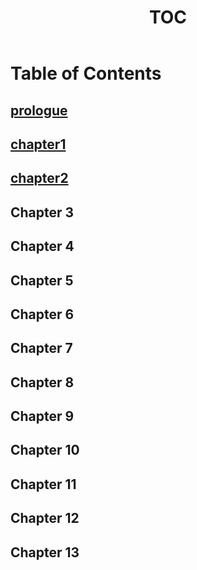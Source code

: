 :PROPERTIES:
:ID:       b03d84a3-99cc-48fc-9f75-db5249eaf645
:END:
#+title: TOC

* Table of Contents

** [[id:f2bc51c5-b08a-42ac-a52f-e89d90124bcb][prologue]]
   :PROPERTIES:
   :TIMELINE: past
   :FOCUS: Nazi Discovery—Himmler receives the relic and deciphers the Antarctic star map.
   :END:

** [[id:0674a0e6-af7f-4030-b348-c75d8dcac6c5][chapter1]]
   :PROPERTIES:
   :TIMELINE: [[id:76ee41b8-fed0-45f0-b4c4-9f1f76e8b71f][present]]
   :FOCUS: Vikram Sharma discovers a "glitch" in his physics experiments, something fundamentally wrong with reality.
   :END:

** [[id:68ace8c8-00cc-4d05-91b3-2f156240656a][chapter2]]
   :PROPERTIES:
   :TIMELINE: past
   :FOCUS: Dr. Anirudh Sharma’s Life—His work in ancient astronomy and mythology. He’s abruptly taken by intelligence agents.
   :END:

** Chapter 3
   :PROPERTIES:
   :TIMELINE: 2020s (Present)
   :FOCUS: Vikram Digs Deeper—He finds declassified WWII files referencing his grandfather’s name.
   :END:

** Chapter 4
   :PROPERTIES:
   :TIMELINE: 1940s (Past)
   :FOCUS: Eve Sinclair at Bletchley Park—She deciphers Nazi transmissions about Antarctica.
   :END:

** Chapter 5
   :PROPERTIES:
   :TIMELINE: 2020s (Present)
   :FOCUS: Vikram's Reality Cracks—He starts experiencing strange anomalies, possibly visions of the past.
   :END:

** Chapter 6
   :PROPERTIES:
   :TIMELINE: 1940s (Past)
   :FOCUS: Sharma and Eve Meet—She’s assigned to work with him; their journey begins.
   :END:

** Chapter 7
   :PROPERTIES:
   :TIMELINE: 2020s (Present)
   :FOCUS: Vikram Tries to Find the Monolith—His research leads him to Antarctica.
   :END:

** Chapter 8
   :PROPERTIES:
   :TIMELINE: 1940s (Past)
   :FOCUS: Mission to Antarctica—Sharma and Eve embark on a covert operation.
   :END:

** Chapter 9
   :PROPERTIES:
   :TIMELINE: 2020s (Present)
   :FOCUS: Vikram Experiences a Full Breakdown—Reality glitches intensify; he sees visions of his grandfather.
   :END:

** Chapter 10
   :PROPERTIES:
   :TIMELINE: 1940s (Past)
   :FOCUS: Antarctica: First Contact with the Monolith—Sharma realizes what the Brahmastra truly is.
   :END:

** Chapter 11
   :PROPERTIES:
   :TIMELINE: 2020s (Present)
   :FOCUS: Vikram Finds the Site—He uncovers the buried Nazi base but realizes he's not alone.
   :END:

** Chapter 12
   :PROPERTIES:
   :TIMELINE: 1940s (Past)
   :FOCUS: Betrayal & Catastrophe—The Nazi attempt to use the artifact ends in disaster.
   :END:

** Chapter 13
   :PROPERTIES:
   :TIMELINE: 2020s (Present)
   :FOCUS: Final Revelation—Vikram comes face-to-face with the truth: Is history repeating itself?
   :END:
